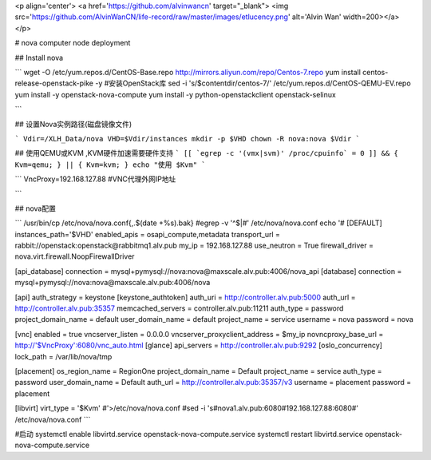 <p align='center'> <a href='https://github.com/alvinwancn' target="_blank"> <img src='https://github.com/AlvinWanCN/life-record/raw/master/images/etlucency.png' alt='Alvin Wan' width=200></a></p>


# nova computer node deployment



## Install nova

```
wget -O /etc/yum.repos.d/CentOS-Base.repo http://mirrors.aliyun.com/repo/Centos-7.repo
yum install centos-release-openstack-pike -y #安装OpenStack库
sed -i 's/\$contentdir/centos-7/' /etc/yum.repos.d/CentOS-QEMU-EV.repo
yum install -y openstack-nova-compute
yum install -y python-openstackclient openstack-selinux

```


## 设置Nova实例路径(磁盘镜像文件)

```
Vdir=/XLH_Data/nova
VHD=$Vdir/instances
mkdir -p $VHD
chown -R nova:nova $Vdir
```


## 使用QEMU或KVM ,KVM硬件加速需要硬件支持
```
[[ `egrep -c '(vmx|svm)' /proc/cpuinfo` = 0 ]] && { Kvm=qemu; } || { Kvm=kvm; }
echo "使用 $Kvm"
```

```
VncProxy=192.168.127.88 #VNC代理外网IP地址

```

## nova配置

```
/usr/bin/cp /etc/nova/nova.conf{,.$(date +%s).bak}
#egrep -v '^$|#' /etc/nova/nova.conf
echo '#
[DEFAULT]
instances_path='$VHD'
enabled_apis = osapi_compute,metadata
transport_url = rabbit://openstack:openstack@rabbitmq1.alv.pub
my_ip = 192.168.127.88
use_neutron = True
firewall_driver = nova.virt.firewall.NoopFirewallDriver

[api_database]
connection = mysql+pymysql://nova:nova@maxscale.alv.pub:4006/nova_api
[database]
connection = mysql+pymysql://nova:nova@maxscale.alv.pub:4006/nova

[api]
auth_strategy = keystone
[keystone_authtoken]
auth_uri = http://controller.alv.pub:5000
auth_url = http://controller.alv.pub:35357
memcached_servers = controller.alv.pub:11211
auth_type = password
project_domain_name = default
user_domain_name = default
project_name = service
username = nova
password = nova

[vnc]
enabled = true
vncserver_listen = 0.0.0.0
vncserver_proxyclient_address = $my_ip
novncproxy_base_url = http://'$VncProxy':6080/vnc_auto.html
[glance]
api_servers = http://controller.alv.pub:9292
[oslo_concurrency]
lock_path = /var/lib/nova/tmp

[placement]
os_region_name = RegionOne
project_domain_name = Default
project_name = service
auth_type = password
user_domain_name = Default
auth_url = http://controller.alv.pub:35357/v3
username = placement
password = placement

[libvirt]
virt_type = '$Kvm'
#'>/etc/nova/nova.conf
#sed -i 's#nova1.alv.pub:6080#192.168.127.88:6080#' /etc/nova/nova.conf
```


#启动
systemctl enable libvirtd.service openstack-nova-compute.service
systemctl restart libvirtd.service openstack-nova-compute.service
